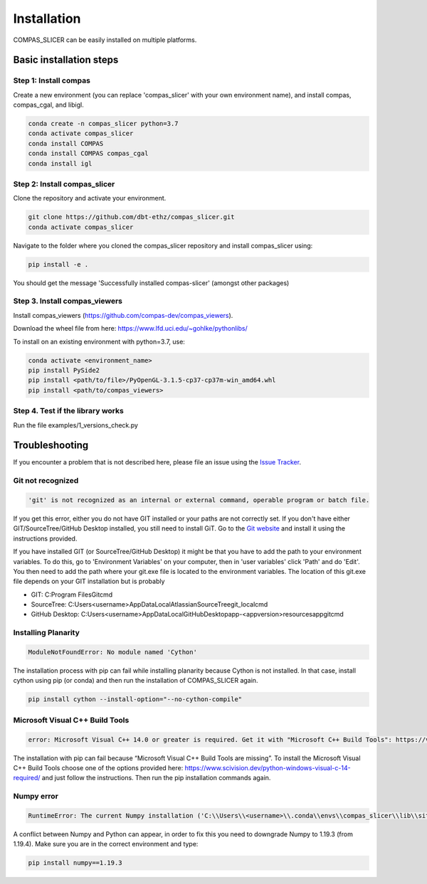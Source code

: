 ************
Installation
************

.. rst-class:: lead

COMPAS_SLICER can be easily installed on multiple platforms.

Basic installation steps
========================

Step 1: Install compas
----------------------

Create a new environment (you can replace 'compas_slicer' with your own environment name),
and install compas, compas_cgal, and libigl.

.. code-block:: bash

    conda create -n compas_slicer python=3.7
    conda activate compas_slicer
    conda install COMPAS
    conda install COMPAS compas_cgal
    conda install igl


Step 2: Install compas_slicer
-----------------------------

Clone the repository and activate your environment.

.. code-block:: bash

    git clone https://github.com/dbt-ethz/compas_slicer.git
    conda activate compas_slicer

Navigate to the folder where you cloned the compas_slicer repository and install compas_slicer using:

.. code-block:: bash

    pip install -e .

You should get the message 'Successfully installed compas-slicer' (amongst other packages)


Step 3. Install compas_viewers
------------------------------

Install compas_viewers (https://github.com/compas-dev/compas_viewers).

Download the wheel file from here: https://www.lfd.uci.edu/~gohlke/pythonlibs/

To install on an existing environment with python=3.7, use:

.. code-block:: bash

    conda activate <environment_name>
    pip install PySide2 
    pip install <path/to/file>/PyOpenGL‑3.1.5‑cp37‑cp37m‑win_amd64.whl
    pip install <path/to/compas_viewers>


Step 4. Test if the library works
---------------------------------
Run the file examples/1_versions_check.py


Troubleshooting
===============

If you encounter a problem that is not described here, please file an issue 
using the `Issue Tracker <https://github.com/dbt-ethz/compas_slicer/issues>`_.

Git not recognized
------------------

.. code-block:: bash

    'git' is not recognized as an internal or external command, operable program or batch file. 

If you get this error, either you do not have GIT installed or your paths are not correctly set.
If you don't have either GIT/SourceTree/GitHub Desktop installed, you still need to install GiT.
Go to the `Git website <https://git-scm.com/downloads>`_ and install it using the instructions provided. 

If you have installed GIT (or SourceTree/GitHub Desktop) it might be that you have to add the path to 
your environment variables. To do this, go to 'Environment Variables' on your computer, then in 
'user variables' click 'Path' and do 'Edit'. You then need to add the path where your git.exe file is 
located to the environment variables. The location of this git.exe file depends on your GIT installation 
but is probably

* GIT: C:\Program Files\Git\cmd\
* SourceTree: C:\Users\<username>\AppData\Local\Atlassian\SourceTree\git_local\cmd
* GitHub Desktop: C:\Users\<username>\AppData\Local\GitHubDesktop\app-<appversion>\resources\app\git\cmd

Installing Planarity
--------------------

.. code-block:: bash

    ModuleNotFoundError: No module named 'Cython'

The installation process with pip can fail while installing planarity because Cython is not installed.
In that case, install cython using pip (or conda) and then run the installation of COMPAS_SLICER again.

.. code-block:: bash

    pip install cython --install-option="--no-cython-compile"

Microsoft Visual C++ Build Tools
--------------------------------

.. code-block:: bash

    error: Microsoft Visual C++ 14.0 or greater is required. Get it with "Microsoft C++ Build Tools": https://visualstudio.microsoft.com/visual-cpp-build-tools/

The installation with pip can fail because “Microsoft Visual C++ Build Tools are missing”. 
To install the Microsoft Visual C++ Build Tools choose one of the options provided here: 
https://www.scivision.dev/python-windows-visual-c-14-required/ and just follow the instructions. 
Then run the pip installation commands again.

Numpy error
-----------

.. code-block:: bash

    RuntimeError: The current Numpy installation ('C:\\Users\\<username>\\.conda\\envs\\compas_slicer\\lib\\site-packages\\numpy\\__init__.py') fails to pass a sanity check due to a bug in the windows runtime. See this issue for more information: https://tinyurl.com/y3dm3h86

A conflict between Numpy and Python can appear, in order to fix this you need to downgrade Numpy to 1.19.3 (from 1.19.4).
Make sure you are in the correct environment and type:

.. code-block:: bash

    pip install numpy==1.19.3
